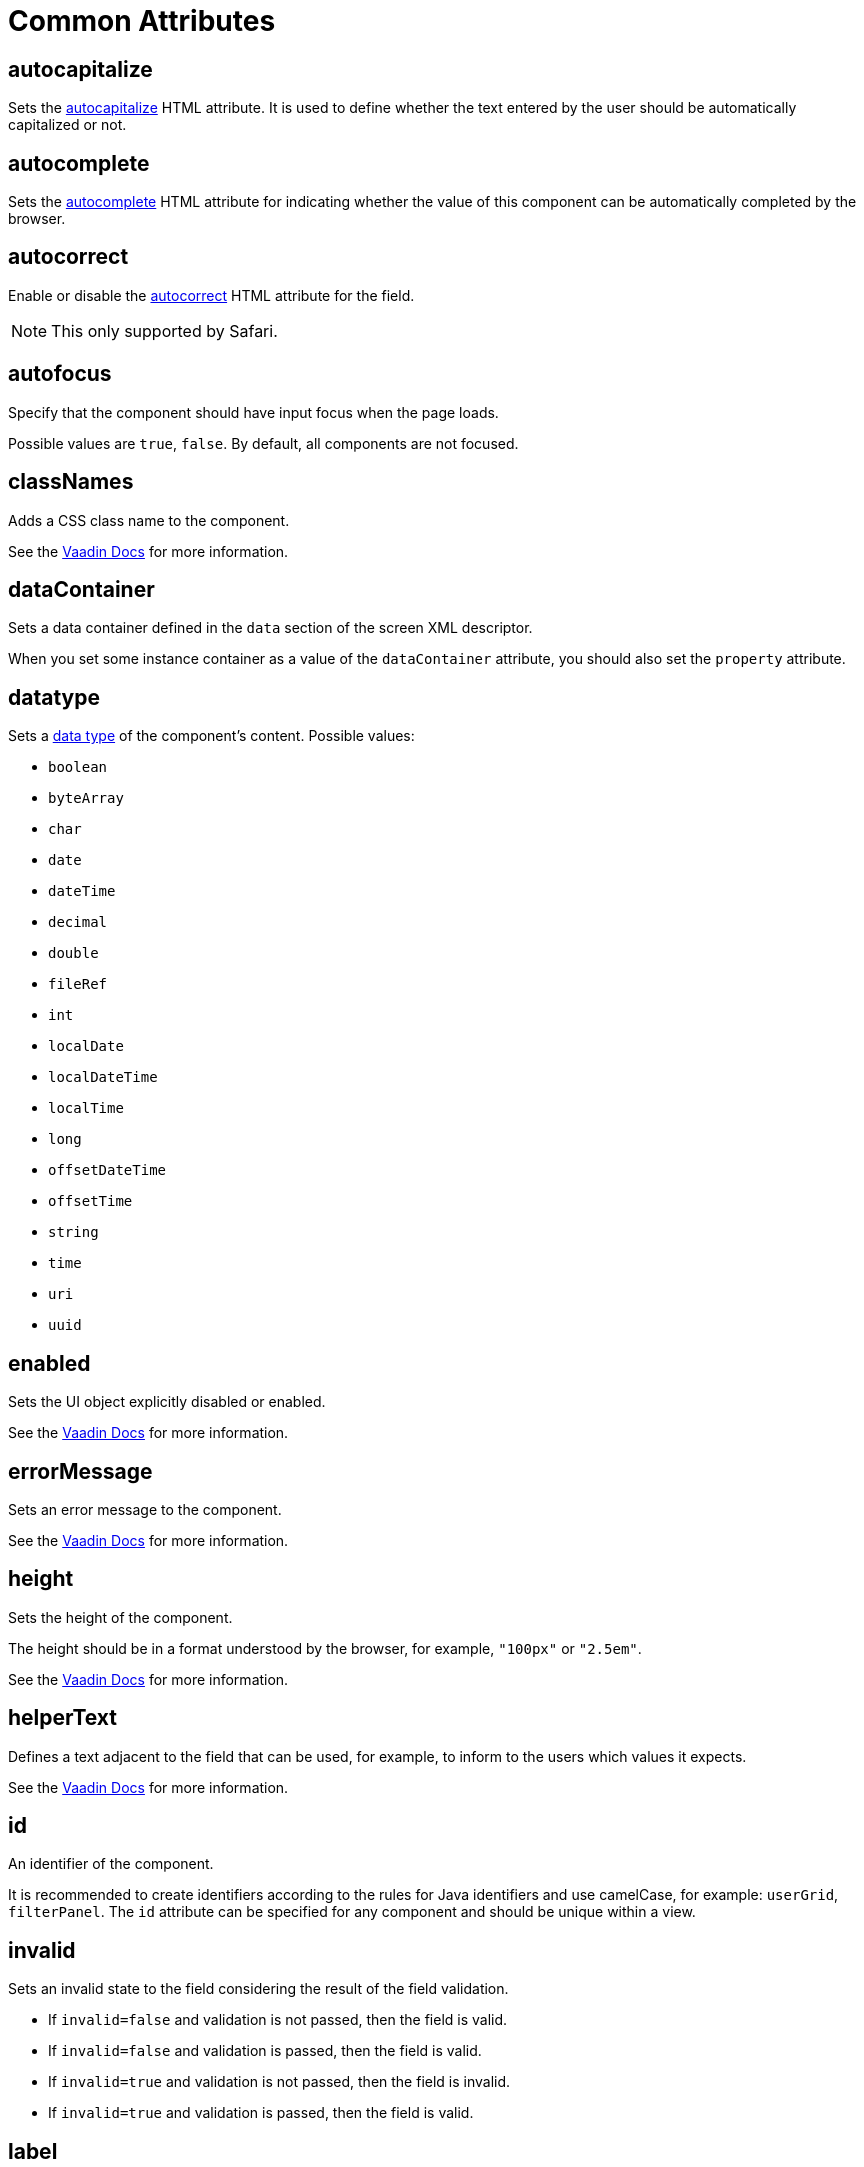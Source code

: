 = Common Attributes

[[autocapitalize]]
== autocapitalize

Sets the https://developer.mozilla.org/en-US/docs/Web/HTML/Global_attributes/autocapitalize[autocapitalize^] HTML attribute. It is used to define whether the text entered by the user should be automatically capitalized or not.

[[autocomplete]]
== autocomplete

Sets the https://developer.mozilla.org/en-US/docs/Web/HTML/Element/input#autocomplete[autocomplete^] HTML attribute for indicating whether the value of this component can be automatically completed by the browser.

[[autocorrect]]
== autocorrect

Enable or disable the https://developer.mozilla.org/en-US/docs/Web/HTML/Element/input#autocorrect[autocorrect^] HTML attribute for the field.

[NOTE]
This only supported by Safari.

[[autofocus]]
== autofocus

Specify that the component should have input focus when the page loads.

Possible values are `true`, `false`. By default, all components are not focused.

[[classNames]]
== classNames

Adds a CSS class name to the component.

See the https://vaadin.com/docs/latest/create-ui/creating-components/mixins/#hasstyle-interface[Vaadin Docs^] for more information.

[[dataContainer]]
== dataContainer

Sets a data container defined in the `data` section of the screen XML descriptor.

When you set some instance container as a value of the `dataContainer` attribute, you should also set the `property` attribute.

[[datatype]]
== datatype

Sets a xref:data-model:data-types.adoc[data type] of the component's content. Possible values:

* `boolean`
* `byteArray`
* `char`
* `date`
* `dateTime`
* `decimal`
* `double`
* `fileRef`
* `int`
* `localDate`
* `localDateTime`
* `localTime`
* `long`
* `offsetDateTime`
* `offsetTime`
* `string`
* `time`
* `uri`
* `uuid`

[[enabled]]
== enabled

Sets the UI object explicitly disabled or enabled.

See the https://vaadin.com/docs/latest/create-ui/enabled-state[Vaadin Docs^] for more information.

[[errorMessage]]
== errorMessage

Sets an error message to the component.

See the https://vaadin.com/docs/latest/components/text-field[Vaadin Docs^] for more information.

[[height]]
== height

Sets the height of the component.

The height should be in a format understood by the browser, for example, `"100px"` or `"2.5em"`.

See the https://vaadin.com/docs/latest/create-ui/creating-components/mixins#hassize-interface[Vaadin Docs^] for more information.

[[helperText]]
== helperText

Defines a text adjacent to the field that can be used, for example, to inform to the users which values it expects.

See the https://vaadin.com/docs/latest/components/input-fields/#helper[Vaadin Docs^] for more information.

[[id]]
== id

An identifier of the component.

It is recommended to create identifiers according to the rules for Java identifiers and use camelСase, for example: `userGrid`, `filterPanel`. The `id` attribute can be specified for any component and should be unique within a view.

[[invalid]]
== invalid

Sets an invalid state to the field considering the result of the field validation.

* If `invalid=false` and validation is not passed, then the field is valid.
* If `invalid=false` and validation is passed, then the field is valid.
* If `invalid=true` and validation is not passed, then the field is invalid.
* If `invalid=true` and validation is passed, then the field is valid.

[[label]]
== label

Specifies the label of the component.

The attribute value can either be the text itself or a key in the xref:localization:message-bundles.adoc[message bundle]. In case of a key, the value should begin with the `msg://` prefix.

See the https://vaadin.com/docs/latest/components/input-fields/#label[Vaadin Docs^] for more information.

[[maxHeight]]
== maxHeight

Sets the https://developer.mozilla.org/en-US/docs/Web/CSS/max-height[max-height^] of the component.
The height should be in a format understood by the browser, for example, `"100px"` or `"2.5em"`.

See the https://vaadin.com/docs/latest/create-ui/creating-components/mixins#hassize-interface[Vaadin Docs^] for more information.

[[maxWidth]]
== maxWidth

Sets the https://developer.mozilla.org/en-US/docs/Web/CSS/max-width[max-width^] of the component.
The width should be in a format understood by the browser, for example, `"100px"` or `"2.5em"`.

See the https://vaadin.com/docs/latest/create-ui/creating-components/mixins#hassize-interface[Vaadin Docs^] for more information.

[[minHeight]]
== minHeight

Sets the https://developer.mozilla.org/en-US/docs/Web/CSS/min-height[min-height^] of the component.
The height should be in a format understood by the browser, for example, `"100px"` or `"2.5em"`.

See the https://vaadin.com/docs/latest/create-ui/creating-components/mixins#hassize-interface[Vaadin Docs^] for more information.

[[minWidth]]
== minWidth

Sets the https://developer.mozilla.org/en-US/docs/Web/CSS/min-width[min-width^] of the component.
The width should be in a format understood by the browser, for example, `"100px"` or `"2.5em"`.

See the https://vaadin.com/docs/latest/create-ui/creating-components/mixins#hassize-interface[Vaadin Docs^] for more information.

[[pattern]]
== pattern

Sets a regular expression for the value to pass on the client-side. The pattern must be a valid JavaScript Regular Expression that matches the entire value, not just some subset.

See the https://developer.mozilla.org/en-US/docs/Web/HTML/Element/input#pattern[pattern] HTML attribute, and the https://html.spec.whatwg.org/multipage/input.html#attr-input-pattern[pattern] attribute.

See the https://vaadin.com/docs/latest/components/text-field/#pattern[Vaadin Docs^] for more information.

[[placeholder]]
== placeholder

Defines a hint to the user of what can be entered in the component.

See the https://vaadin.com/docs/latest/components/text-field/#placeholder[Vaadin Docs^] for more information.

[[property]]
== property

Sets the name of an xref:data-model:entities.adoc[entity] attribute, which value will be displayed and edited by this visual component.

`property` is always used together with the <<dataContainer,dataContainer>> attribute.

[[readOnly]]
== readOnly

Sets a boolean value specifying whether the component is put read-only mode or not. The component in read-only mode typically looks visually different to signal to the user that the value cannot be edited.

See the https://vaadin.com/docs/latest/components/input-fields/#non-editable-fields[Vaadin Docs^] for more information.

[[requiredIndicatorVisible]]
== requiredIndicatorVisible

Sets the required indicator visible or not.
If set visible, it is visually indicated in the user interface.

See the https://vaadin.com/docs/latest/components/input-fields/#required[Vaadin Docs^] for more information.

[[requiredMessage]]
== requiredMessage

Used together with the xref:flow-ui:vc/components/text-field.adoc#required[required] attribute. It sets a message that will be displayed to a user when the component has no value.

The attribute can contain a message or a key from xref:localization:message-bundles.adoc[message bundle], for example: `requiredMessage="msg://infoTextField.requiredMessage"`

[[text]]
== text

A text content of the component.

The attribute value can either be the text itself or a key in the xref:localization:message-bundles.adoc[message bundle]. In case of a key, the value should begin with the `msg://` prefix.

There are two ways of setting a key:

* A short key - in this case the message will be searched in the message group of the current view. For example: `msg://infoField.caption`

* Full key including message group, for example: `msg://com.company.sample.view.user/infoField.caption`

[[themeNames]]
== themeNames

Adds a theme name to the component.

See the `HasTheme` https://vaadin.com/docs/latest/create-ui/creating-components/mixins[mixin interface^] for more information.

[[title]]
== title

The value of the attribute is set to the https://developer.mozilla.org/en-US/docs/Web/HTML/Global_attributes/title[title^] and https://developer.mozilla.org/en-US/docs/Web/Accessibility/ARIA/Attributes/aria-label[aria-label^] HTML attributes. Most components interpret it as a tooltip.

[[valueChangeMode]]
== valueChangeMode

Sets new value change mode for the component.

See the https://vaadin.com/docs/latest/tools/collaboration/components/collaboration-binder/#propagate-values-eagerly-in-text-fields[Vaadin Docs^] for more information.

[[valueChangeTimeout]]
== valueChangeTimeout

Applies the value change timeout of the given mode on the registration of the DOM event listener that synchronizes. It has any effect only for `LAZY`, or `TIMEOUT`.

See the https://vaadin.com/docs/latest/tools/collaboration/components/collaboration-binder/#propagate-values-eagerly-in-text-fields[Vaadin Docs^] for more information.

[[visible]]
== visible

Sets visibility of the component. Possible values - `true`, `false`.

See the https://vaadin.com/docs/latest/create-ui/basic-features/#visibility[Vaadin Docs^] for more information.

[[width]]
== width

Sets the width of the component.

The width should be in a format understood by the browser, for example, `"100px"` or `"2.5em"`.

See the https://vaadin.com/docs/latest/create-ui/creating-components/mixins#hassize-interface[Vaadin Docs^] for more information.